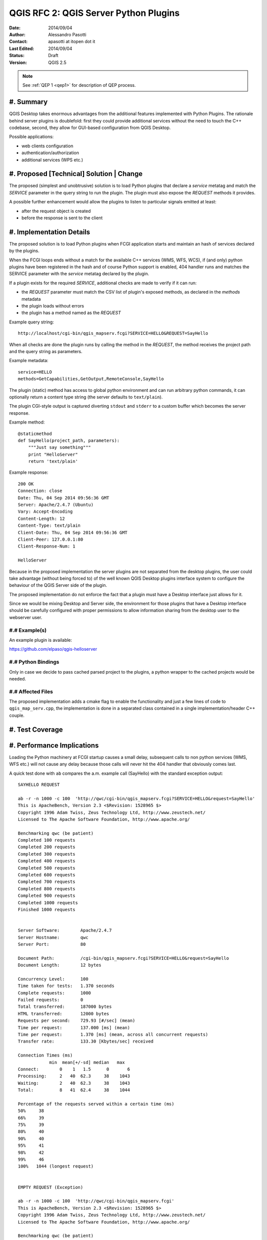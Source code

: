.. _qep#[.#]:

========================================================================
QGIS RFC 2: QGIS Server Python Plugins
========================================================================

:Date: 2014/09/04
:Author: Alessandro Pasotti
:Contact: apasotti at itopen dot it
:Last Edited: 2014/09/04
:Status:  Draft
:Version: QGIS 2.5

.. note::

    See :ref:`QEP 1 <qep1>` for description of QEP process.

#. Summary
----------

QGIS Desktop takes enormous advantages from the additional features implemented with Python Plugins. The rationale behind server plugins is doublefold: first they could provide additional services without the need to touch the C++ codebase, second, they allow for GUI-based configuration from QGIS Desktop.

Possible applications:

* web clients configuration
* authentication/authorization
* additional services (WPS etc.)


#. Proposed [Technical] Solution | Change
-----------------------------------------

The proposed (simplest and unobtrusive) solution is to load Python plugins that declare a *service* metatag and match the *SERVICE* parameter in the query string to run the plugin. The plugin must also expose the *REQUEST* methods it provides.

A possible further enhancement would allow the plugins to listen to particular signals emitted at least:

* after the request object is created
* before the response is sent to the client

#. Implementation Details
-------------------------

The proposed solution is to load Python plugins when FCGI application starts and maintain an hash of services declared by the plugins.

When the FCGI loops ends without a match for the available C++ services (WMS, WFS, WCS), if (and only) python plugins have been registered in the hash and of course Python support is enabled, 404 handler runs and matches the SERVICE parameter with the *service* metatag declared by the plugin.

If a plugin exists for the required *SERVICE*, additional checks are made to verify if it can run:

* the *REQUEST* parameter must match the CSV list of plugin's exposed methods, as declared in the *methods* metadata
* the plugin loads without errors
* the plugin has a method named as the *REQUEST*


Example query string::

    http://localhost/cgi-bin/qgis_mapserv.fcgi?SERVICE=HELLO&REQUEST=SayHello

When all checks are done the plugin runs by calling the method in the *REQUEST*, the method receives the project path and the query string as parameters.


Example metadata::

    service=HELLO
    methods=GetCapabilities,GetOutput,RemoteConsole,SayHello


The plugin (static) method has access to global python environment and can run arbitrary python commands, it can optionally return a content type string (the server defaults to ``text/plain``).

The plugin CGI-style output is captured diverting ``stdout`` and ``stderr`` to a custom buffer which becomes the server response.

Example method::

    @staticmethod
    def SayHello(project_path, parameters):
        """Just say something"""
        print "HelloServer"
        return 'text/plain'



Example response::

    200 OK
    Connection: close
    Date: Thu, 04 Sep 2014 09:56:36 GMT
    Server: Apache/2.4.7 (Ubuntu)
    Vary: Accept-Encoding
    Content-Length: 12
    Content-Type: text/plain
    Client-Date: Thu, 04 Sep 2014 09:56:36 GMT
    Client-Peer: 127.0.0.1:80
    Client-Response-Num: 1

    HelloServer


Because in the proposed implementation the server plugins are not separated from the desktop plugins, the user could take advantage (without being forced to) of the well known QGIS Desktop plugins interface system to configure the behaviour of the QGIS Server side of the plugin.

The proposed implementation do not enforce the fact that a plugin must have a Desktop interface just allows for it.

Since we would be mixing Desktop and Server side, the environment for those plugins that have a Desktop interface should be carefully configured with proper permissions to allow information sharing from the desktop user to the webserver user.



#.# Example(s)
..............

An example plugin is available:

https://github.com/elpaso/qgis-helloserver


#.# Python Bindings
...................

Only in case we decide to pass cached parsed project to the plugins, a python wrapper to the cached projects would be needed.


#.# Affected Files
..................

The proposed implementation adds a cmake flag to enable the functionality and just a few lines of code to ``qgis_map_serv.cpp``, the implementation is done in a separated class contained in a single implementation/header C++ couple.

#. Test Coverage
----------------



#. Performance Implications
---------------------------

Loading the Python machinery at FCGI startup causes a small delay, subsequent calls to non python services (WMS, WFS etc.) will not cause any delay because those calls will never hit the 404 handler that obviously comes last.

A quick test done with ``ab`` compares the a.m. example call (SayHello) with the standard exception output::

    SAYHELLO REQUEST

    ab -r -n 1000 -c 100  'http://qwc/cgi-bin/qgis_mapserv.fcgi?SERVICE=HELLO&request=SayHello'
    This is ApacheBench, Version 2.3 <$Revision: 1528965 $>
    Copyright 1996 Adam Twiss, Zeus Technology Ltd, http://www.zeustech.net/
    Licensed to The Apache Software Foundation, http://www.apache.org/

    Benchmarking qwc (be patient)
    Completed 100 requests
    Completed 200 requests
    Completed 300 requests
    Completed 400 requests
    Completed 500 requests
    Completed 600 requests
    Completed 700 requests
    Completed 800 requests
    Completed 900 requests
    Completed 1000 requests
    Finished 1000 requests


    Server Software:        Apache/2.4.7
    Server Hostname:        qwc
    Server Port:            80

    Document Path:          /cgi-bin/qgis_mapserv.fcgi?SERVICE=HELLO&request=SayHello
    Document Length:        12 bytes

    Concurrency Level:      100
    Time taken for tests:   1.370 seconds
    Complete requests:      1000
    Failed requests:        0
    Total transferred:      187000 bytes
    HTML transferred:       12000 bytes
    Requests per second:    729.93 [#/sec] (mean)
    Time per request:       137.000 [ms] (mean)
    Time per request:       1.370 [ms] (mean, across all concurrent requests)
    Transfer rate:          133.30 [Kbytes/sec] received

    Connection Times (ms)
                min  mean[+/-sd] median   max
    Connect:        0    1   1.5      0       6
    Processing:     2   40  62.3     38    1043
    Waiting:        2   40  62.3     38    1043
    Total:          8   41  62.4     38    1044

    Percentage of the requests served within a certain time (ms)
    50%     38
    66%     39
    75%     39
    80%     40
    90%     40
    95%     41
    98%     42
    99%     46
    100%   1044 (longest request)


    EMPTY REQUEST (Exception)

    ab -r -n 1000 -c 100  'http://qwc/cgi-bin/qgis_mapserv.fcgi'
    This is ApacheBench, Version 2.3 <$Revision: 1528965 $>
    Copyright 1996 Adam Twiss, Zeus Technology Ltd, http://www.zeustech.net/
    Licensed to The Apache Software Foundation, http://www.apache.org/

    Benchmarking qwc (be patient)
    Completed 100 requests
    Completed 200 requests
    Completed 300 requests
    Completed 400 requests
    Completed 500 requests
    Completed 600 requests
    Completed 700 requests
    Completed 800 requests
    Completed 900 requests
    Completed 1000 requests
    Finished 1000 requests


    Server Software:        Apache/2.4.7
    Server Hostname:        qwc
    Server Port:            80

    Document Path:          /cgi-bin/qgis_mapserv.fcgi
    Document Length:        225 bytes

    Concurrency Level:      100
    Time taken for tests:   1.111 seconds
    Complete requests:      1000
    Failed requests:        0
    Total transferred:      399000 bytes
    HTML transferred:       225000 bytes
    Requests per second:    899.77 [#/sec] (mean)
    Time per request:       111.139 [ms] (mean)
    Time per request:       1.111 [ms] (mean, across all concurrent requests)
    Transfer rate:          350.59 [Kbytes/sec] received

    Connection Times (ms)
                min  mean[+/-sd] median   max
    Connect:        0    0   0.9      0       3
    Processing:     2   27  62.6     24    1025
    Waiting:        2   27  62.6     24    1025
    Total:          6   27  62.7     24    1025

    Percentage of the requests served within a certain time (ms)
    50%     24
    66%     25
    75%     25
    80%     25
    90%     26
    95%     27
    98%     29
    99%     30
    100%   1025 (longest request)


In case we decide to implement signals/slots bound to request start and response we could expect an impact in performances that would probably be almost negligible in case there is no match with any listening plugin.



#. Further Considerations/Improvements
--------------------------------------

A possible further enhancement would allow the plugins to listen to particular signals emitted at least:

* after the request object is created
* before the response is sent to the client

Other enhancements could wrap the cached parsed project C++ object and pass it to the plugins, this would allow the plugins to interact with the parsed project without the need to parse the project file again.


#. Restrictions
---------------

If the plugin has a Desktop interface it cannot usually access to user's ``QSettings``, this means that plugins options have to be stored somewhere else in order to be accessible by the server side.

#. Backwards Compatibility
--------------------------

None

#. Documentation
----------------

None

#. Issue Tracking ID(s)
-----------------------



#. Voting History
-----------------


